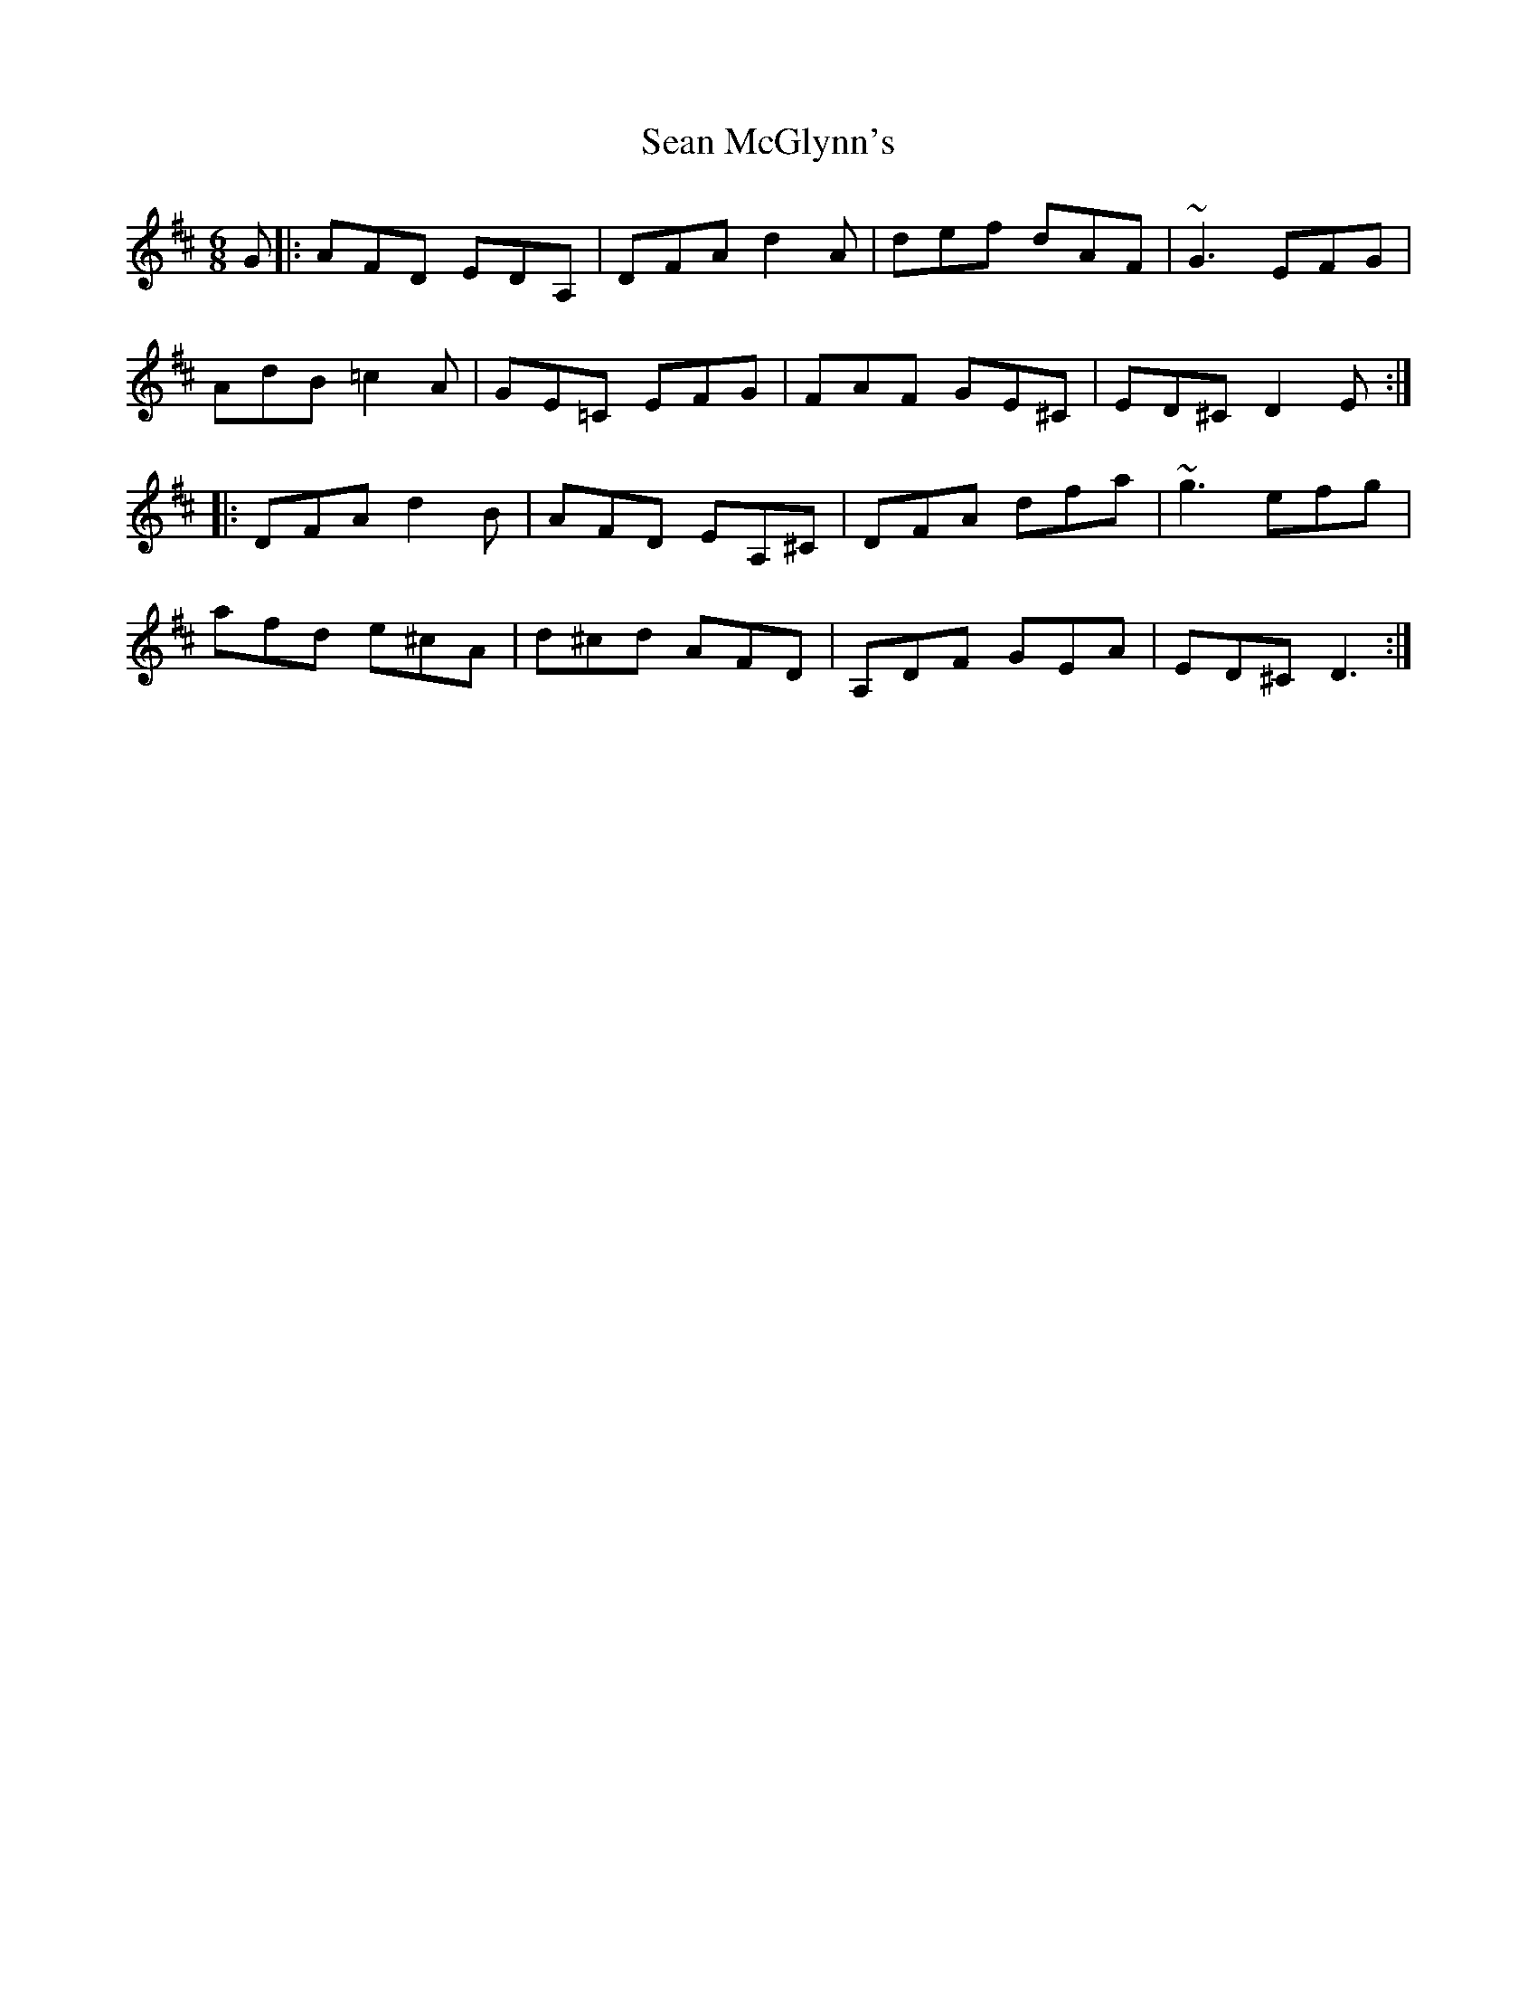 X: 36360
T: Sean McGlynn's
R: jig
M: 6/8
K: Dmajor
G|:AFD EDA,|DFA d2A|def dAF|~G3 EFG|
AdB =c2A|GE=C EFG|FAF GE^C|ED^C D2E:|
|:DFA d2B|AFD EA,^C|DFA dfa|~g3 efg|
afd e^cA|d^cd AFD|A,DF GEA|ED^C D3:|

